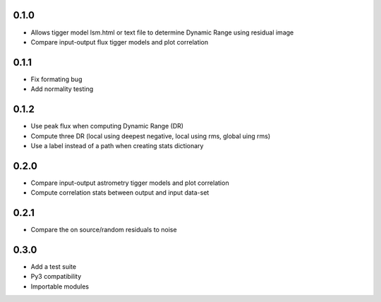 0.1.0
-----
- Allows tigger model lsm.html or text file to determine Dynamic Range
  using residual image
- Compare input-output flux tigger models and plot correlation

0.1.1
-----
- Fix formating bug
- Add normality testing

0.1.2
-----
- Use peak flux when computing Dynamic Range (DR)
- Compute three DR (local using deepest negative, local using rms, global uing rms)
- Use a label instead of a path when creating stats dictionary

0.2.0
-----
- Compare input-output astrometry tigger models and plot correlation
- Compute correlation stats between output and input data-set

0.2.1
-----
- Compare the on source/random residuals to noise

0.3.0
-----
- Add a test suite
- Py3 compatibility
- Importable modules
